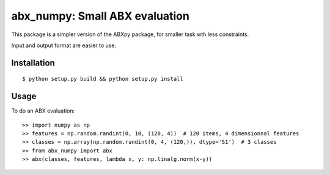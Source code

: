 ==================================================================
abx_numpy: Small ABX evaluation
==================================================================

.. image:: https://travis-ci.org/bootphon/abx_numpy.svg?branch=master
    :target: https://travis-ci.org/bootphon/abx_numpy

This package is a simpler version of the ABXpy package, for smaller task wth less constraints.

Input and output format are easier to use.

Installation
------------

::

   $ python setup.py build && python setup.py install

Usage
-----

To do an ABX evaluation::

  >> import numpy as np
  >> features = np.random.randint(0, 10, (120, 4))  # 120 items, 4 dimensionnal features
  >> classes = np.array(np.random.randint(0, 4, (120,)), dtype='S1')  # 3 classes
  >> from abx_numpy import abx
  >> abx(classes, features, lambda x, y: np.linalg.norm(x-y))

